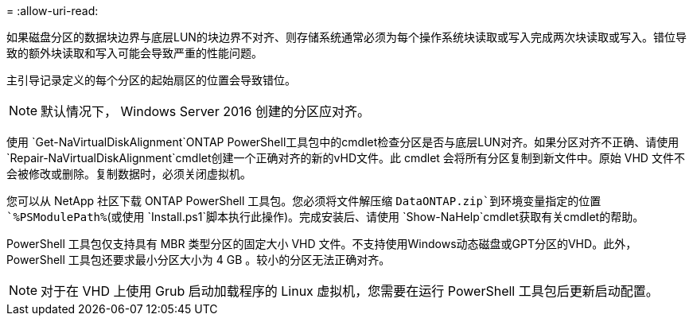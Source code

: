 = 
:allow-uri-read: 


如果磁盘分区的数据块边界与底层LUN的块边界不对齐、则存储系统通常必须为每个操作系统块读取或写入完成两次块读取或写入。错位导致的额外块读取和写入可能会导致严重的性能问题。

主引导记录定义的每个分区的起始扇区的位置会导致错位。


NOTE: 默认情况下， Windows Server 2016 创建的分区应对齐。

使用 `Get-NaVirtualDiskAlignment`ONTAP PowerShell工具包中的cmdlet检查分区是否与底层LUN对齐。如果分区对齐不正确、请使用 `Repair-NaVirtualDiskAlignment`cmdlet创建一个正确对齐的新的vHD文件。此 cmdlet 会将所有分区复制到新文件中。原始 VHD 文件不会被修改或删除。复制数据时，必须关闭虚拟机。

您可以从 NetApp 社区下载 ONTAP PowerShell 工具包。您必须将文件解压缩 `DataONTAP.zip`到环境变量指定的位置 `%PSModulePath%`(或使用 `Install.ps1`脚本执行此操作)。完成安装后、请使用 `Show-NaHelp`cmdlet获取有关cmdlet的帮助。

PowerShell 工具包仅支持具有 MBR 类型分区的固定大小 VHD 文件。不支持使用Windows动态磁盘或GPT分区的VHD。此外， PowerShell 工具包还要求最小分区大小为 4 GB 。较小的分区无法正确对齐。


NOTE: 对于在 VHD 上使用 Grub 启动加载程序的 Linux 虚拟机，您需要在运行 PowerShell 工具包后更新启动配置。
